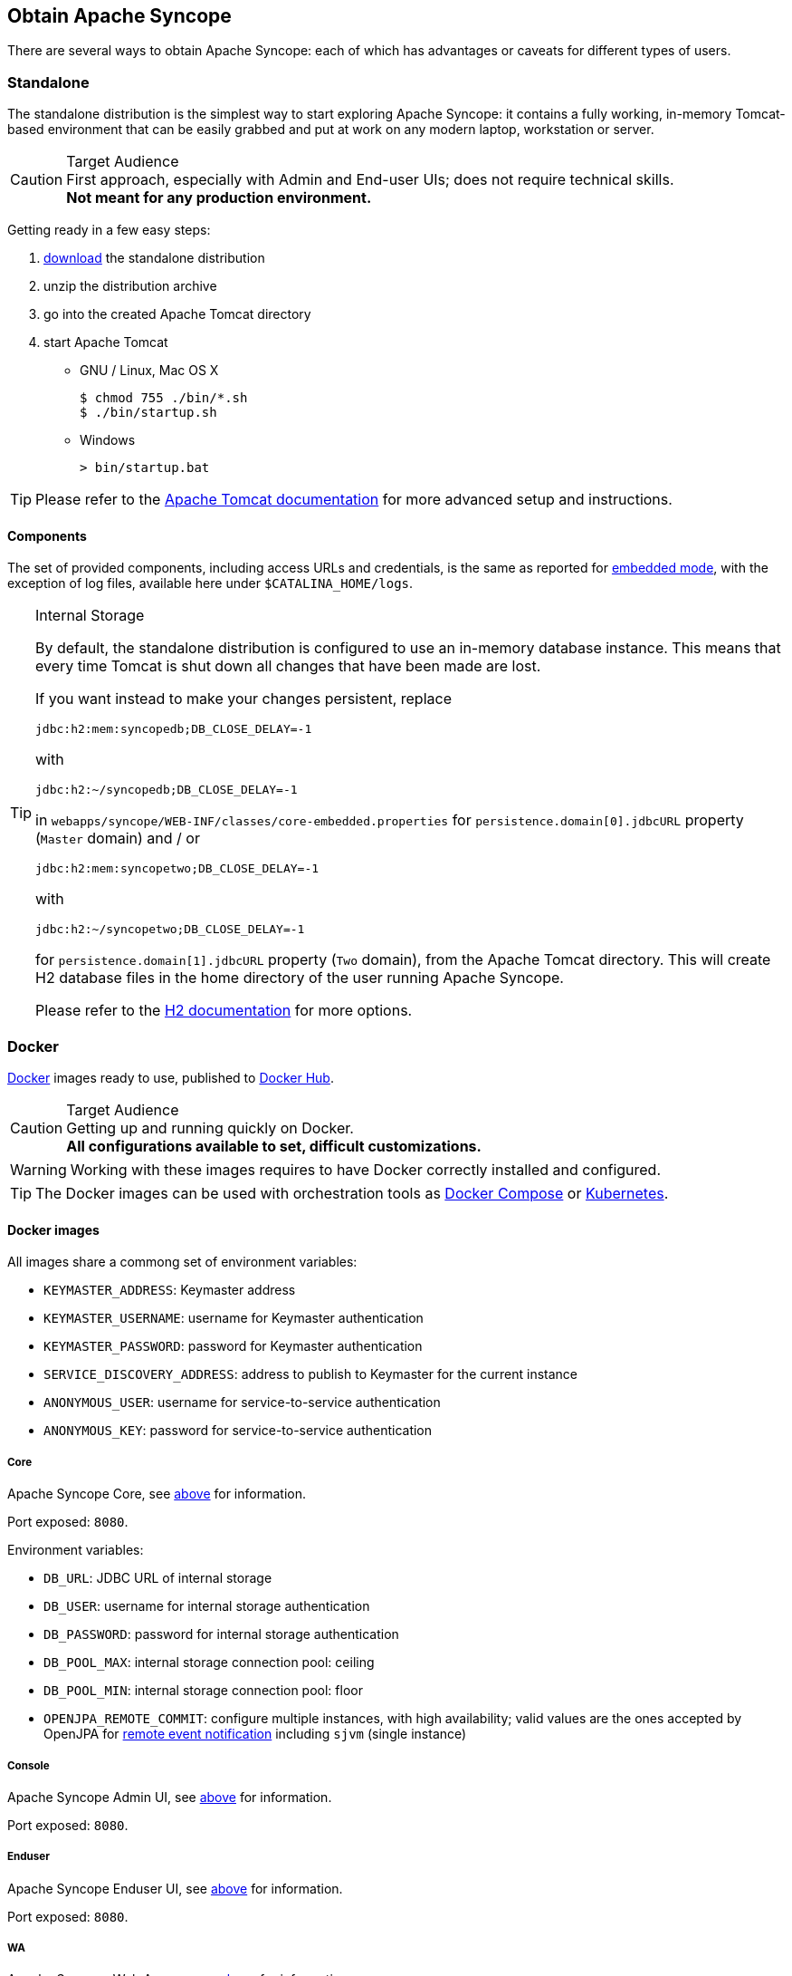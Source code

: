 //
// Licensed to the Apache Software Foundation (ASF) under one
// or more contributor license agreements.  See the NOTICE file
// distributed with this work for additional information
// regarding copyright ownership.  The ASF licenses this file
// to you under the Apache License, Version 2.0 (the
// "License"); you may not use this file except in compliance
// with the License.  You may obtain a copy of the License at
//
//   http://www.apache.org/licenses/LICENSE-2.0
//
// Unless required by applicable law or agreed to in writing,
// software distributed under the License is distributed on an
// "AS IS" BASIS, WITHOUT WARRANTIES OR CONDITIONS OF ANY
// KIND, either express or implied.  See the License for the
// specific language governing permissions and limitations
// under the License.
//

== Obtain Apache Syncope

There are several ways to obtain Apache Syncope: each of which has advantages or caveats for different types of users.

=== Standalone

The standalone distribution is the simplest way to start exploring Apache Syncope: it contains a fully working, in-memory
Tomcat-based environment that can be easily grabbed and put at work on any modern laptop, workstation or server. 

[CAUTION]
.Target Audience
First approach, especially with Admin and End-user UIs; does not require technical skills. +
*Not meant for any production environment.*

Getting ready in a few easy steps:

. https://syncope.apache.org/downloads[download^] the standalone distribution
. unzip the distribution archive
. go into the created Apache Tomcat directory
. start Apache Tomcat
* GNU / Linux, Mac OS X
+
[source,bash]
----
$ chmod 755 ./bin/*.sh
$ ./bin/startup.sh
----
+
* Windows
+
[source,dos]
----
> bin/startup.bat
----

[TIP]
Please refer to the http://tomcat.apache.org/tomcat-9.0-doc/[Apache Tomcat documentation^] for more advanced setup and 
instructions.

[[standalone-components]]
==== Components

The set of provided components, including access URLs and credentials, is the same as reported for 
<<paths-and-components,embedded mode>>, with the exception of log files, available here under `$CATALINA_HOME/logs`.

[TIP]
.Internal Storage
====
By default, the standalone distribution is configured to use an in-memory database instance.
This means that every time Tomcat is shut down all changes that have been made are lost.

If you want instead to make your changes persistent, replace

[source,java]
jdbc:h2:mem:syncopedb;DB_CLOSE_DELAY=-1

with

[source,java]
jdbc:h2:~/syncopedb;DB_CLOSE_DELAY=-1

in `webapps/syncope/WEB-INF/classes/core-embedded.properties` for `persistence.domain[0].jdbcURL` property (`Master`
domain) and / or

[source,java]
jdbc:h2:mem:syncopetwo;DB_CLOSE_DELAY=-1

with

[source,java]
jdbc:h2:~/syncopetwo;DB_CLOSE_DELAY=-1

for `persistence.domain[1].jdbcURL` property (`Two` domain), from the Apache Tomcat directory.
This will create H2 database files in the home directory of the user running Apache Syncope.

Please refer to the http://www.h2database.com/[H2 documentation^] for more options.
====

=== Docker

https://www.docker.com/[Docker^] images ready to use, published to https://hub.docker.com[Docker Hub^].

[CAUTION]
.Target Audience
Getting up and running quickly on Docker. +
*All configurations available to set, difficult customizations.*

[WARNING]
Working with these images requires to have Docker correctly installed and configured.

[TIP]
The Docker images can be used with orchestration tools as
https://docs.docker.com/compose/[Docker Compose^] or https://kubernetes.io/[Kubernetes^].

==== Docker images

All images share a commong set of environment variables:

* `KEYMASTER_ADDRESS`: Keymaster address
* `KEYMASTER_USERNAME`: username for Keymaster authentication
* `KEYMASTER_PASSWORD`: password for Keymaster authentication
* `SERVICE_DISCOVERY_ADDRESS`: address to publish to Keymaster for the current instance
* `ANONYMOUS_USER`: username for service-to-service authentication
* `ANONYMOUS_KEY`: password for service-to-service authentication

===== Core

Apache Syncope Core, see <<a-birds-eye-view-on-the-architecture,above>> for information.

Port exposed: `8080`.

Environment variables:

* `DB_URL`: JDBC URL of internal storage
* `DB_USER`: username for internal storage authentication
* `DB_PASSWORD`: password for internal storage authentication
* `DB_POOL_MAX`: internal storage connection pool: ceiling
* `DB_POOL_MIN`: internal storage connection pool: floor
* `OPENJPA_REMOTE_COMMIT`: configure multiple instances, with high availability; valid values are the ones accepted by
OpenJPA for
http://openjpa.apache.org/builds/3.1.0/apache-openjpa/docs/ref_guide_event.html[remote event notification^] including
`sjvm` (single instance)

===== Console

Apache Syncope Admin UI, see <<a-birds-eye-view-on-the-architecture,above>> for information.

Port exposed: `8080`.

===== Enduser

Apache Syncope Enduser UI, see <<a-birds-eye-view-on-the-architecture,above>> for information.

Port exposed: `8080`.

===== WA

Apache Syncope Web Access, see <<a-birds-eye-view-on-the-architecture,above>> for information.

Port exposed: `8080`.

Environment variables:

* `CAS_SERVER_NAME`: public base URL to reach this instance; in case of clustered setup, this is the public-facing
address and not the individual node address

===== SRA

Apache Syncope Secure Remote Access, see <<a-birds-eye-view-on-the-architecture,above>> for information.

Port exposed: `8080`.

==== Docker Compose samples

Besides the ones reported below, more samples are
ifeval::["{snapshotOrRelease}" == "release"]
https://github.com/apache/syncope/tree/syncope-{docVersion}/docker/src/main/resources/docker-compose[available^].
endif::[]
ifeval::["{snapshotOrRelease}" == "snapshot"]
https://github.com/apache/syncope/tree/master/docker/src/main/resources/docker-compose[available^].
endif::[]

.Core, Admin UI and Enduser UI with PostgreSQL, with embedded Keymaster
====
The `docker-compose.yml` below will create and connect 4 Docker containers to provide an IdM-only, single
instance, Apache Syncope deployment. All referenced images are available on Docker Hub.

[NOTE]
In this sample we are configuring an embedded, REST-based Keymaster hence `KEYMASTER_USERNAME` / `KEYMASTER_PASSWORD`
are passed with same values as `ANONYMOUS_USER` / `ANONYMOUS_KEY`.

[source,yaml,subs="verbatim,attributes"]
----
version: '3.3'

services:
   db: // <1>
     image: postgres:latest
     restart: always
     environment:
       POSTGRES_DB: syncope
       POSTGRES_USER: syncope
       POSTGRES_PASSWORD: syncope

   syncope: // <2>
     depends_on:
       - db
     image: apache/syncope:{docVersion}
     ports:
       - "18080:8080"
     restart: always
     environment:
       SPRING_PROFILES_ACTIVE: docker,postgresql
       DB_URL: jdbc:postgresql://db:5432/syncope
       DB_USER: syncope
       DB_PASSWORD: syncope
       DB_POOL_MAX: 10
       DB_POOL_MIN: 2
       OPENJPA_REMOTE_COMMIT: sjvm
       KEYMASTER_ADDRESS: http://localhost:8080/syncope/rest/keymaster
       KEYMASTER_USERNAME: ${ANONYMOUS_USER}
       KEYMASTER_PASSWORD: ${ANONYMOUS_KEY}
       SERVICE_DISCOVERY_ADDRESS: https://syncope:8080/syncope/rest/
       ANONYMOUS_USER: ${ANONYMOUS_USER}
       ANONYMOUS_KEY: ${ANONYMOUS_KEY}

   syncope-console: // <3>
     depends_on:
       - syncope
     image: apache/syncope-console:{docVersion}
     ports:
       - "28080:8080"
     restart: always
     environment:
       SPRING_PROFILES_ACTIVE: docker
       KEYMASTER_ADDRESS: https://syncope:8080/syncope/rest/keymaster
       KEYMASTER_USERNAME: ${ANONYMOUS_USER}
       KEYMASTER_PASSWORD: ${ANONYMOUS_KEY}
       SERVICE_DISCOVERY_ADDRESS: https://syncope-console:8080/syncope-console/
       ANONYMOUS_USER: ${ANONYMOUS_USER}
       ANONYMOUS_KEY: ${ANONYMOUS_KEY}

   syncope-enduser: // <4>
     depends_on:
       - syncope
     image: apache/syncope-enduser:{docVersion}
     ports:
       - "38080:8080"
     restart: always
     environment:
       SPRING_PROFILES_ACTIVE: docker
       KEYMASTER_ADDRESS: https://syncope:8080/syncope/rest/keymaster
       KEYMASTER_USERNAME: ${ANONYMOUS_USER}
       KEYMASTER_PASSWORD: ${ANONYMOUS_KEY}
       SERVICE_DISCOVERY_ADDRESS: https://syncope-enduser:8080/syncope-enduser/
       ANONYMOUS_USER: ${ANONYMOUS_USER}
       ANONYMOUS_KEY: ${ANONYMOUS_KEY}
----
<1> Database container for usage as internal storage, based on latest PostgreSQL image available
<2> Apache Syncope Core, single instance, port `18080` exposed
<3> Apache Syncope Admin UI, port `28080` exposed
<4> Apache Syncope Enduser UI, port `38080` exposed
====

.Full deployment (Core, Admin UI, Enduser UI, WA, SRA) on PostgreSQL, with Keymaster on Zookeeper
====
The `docker-compose.yml` below will create and connect 7 Docker containers to provide a full-fledged, single
instance, Apache Syncope deployment. All referenced images are available on Docker Hub.

[NOTE]
Zookeeper is configured without JAAS, hence empty `KEYMASTER_USERNAME` / `KEYMASTER_PASSWORD` are passed to other
containers.

[source,yaml,subs="verbatim,attributes"]
----
version: '3.3'

services:
   keymaster: // <1>
     image: zookeeper:3.7.0
     restart: always

   db: // <2>
     image: postgres:latest
     restart: always
     environment:
       POSTGRES_DB: syncope
       POSTGRES_USER: syncope
       POSTGRES_PASSWORD: syncope

   syncope: // <3>
     depends_on:
       - db
       - keymaster
     image: apache/syncope:{docVersion}
     ports:
       - "18080:8080"
     restart: always
     environment:
       SPRING_PROFILES_ACTIVE: docker,postgresql
       DB_URL: jdbc:postgresql://db:5432/syncope
       DB_USER: syncope
       DB_PASSWORD: syncope
       DB_POOL_MAX: 10
       DB_POOL_MIN: 2
       OPENJPA_REMOTE_COMMIT: sjvm
       KEYMASTER_ADDRESS: keymaster:2181
       KEYMASTER_USERNAME: ${KEYMASTER_USERNAME:-}
       KEYMASTER_PASSWORD: ${KEYMASTER_PASSWORD:-}
       SERVICE_DISCOVERY_ADDRESS: https://syncope:8080/syncope/rest/

   syncope-console: // <4>
     depends_on:
       - syncope
       - keymaster
     image: apache/syncope-console:{docVersion}
     ports:
       - "28080:8080"
     restart: always
     environment:
       SPRING_PROFILES_ACTIVE: docker
       KEYMASTER_ADDRESS: keymaster:2181
       KEYMASTER_USERNAME: ${KEYMASTER_USERNAME:-}
       KEYMASTER_PASSWORD: ${KEYMASTER_PASSWORD:-}
       SERVICE_DISCOVERY_ADDRESS: https://syncope-console:8080/syncope-console/

   syncope-enduser: // <5>
     depends_on:
       - syncope
       - keymaster
     image: apache/syncope-enduser:{docVersion}
     ports:
       - "38080:8080"
     restart: always
     environment:
       SPRING_PROFILES_ACTIVE: docker
       KEYMASTER_ADDRESS: keymaster:2181
       KEYMASTER_USERNAME: ${KEYMASTER_USERNAME:-}
       KEYMASTER_PASSWORD: ${KEYMASTER_PASSWORD:-}
       SERVICE_DISCOVERY_ADDRESS: https://syncope-enduser:8080/syncope-enduser/

   syncope-wa: // <6>
     depends_on:
       - syncope
       - keymaster
     image: apache/syncope-wa:{docVersion}
     ports:
       - "48080:8080"
     restart: always
     environment:
       SPRING_PROFILES_ACTIVE: docker
       KEYMASTER_ADDRESS: keymaster:2181
       KEYMASTER_USERNAME: ${KEYMASTER_USERNAME:-}
       KEYMASTER_PASSWORD: ${KEYMASTER_PASSWORD:-}
       SERVICE_DISCOVERY_ADDRESS: https://syncope-wa:8080/syncope-wa/
       CAS_SERVER_NAME: http://localhost:48080

   syncope-sra: // <7>
     depends_on:
       - syncope
       - keymaster
     image: apache/syncope-sra:{docVersion}
     ports:
       - "58080:8080"
     restart: always
     environment:
       SPRING_PROFILES_ACTIVE: docker
       KEYMASTER_ADDRESS: keymaster:2181
       KEYMASTER_USERNAME: ${KEYMASTER_USERNAME:-}
       KEYMASTER_PASSWORD: ${KEYMASTER_PASSWORD:-}
       SERVICE_DISCOVERY_ADDRESS: https://syncope-sra:8080/
----
<1> Apache Syncope Keymaster, based on https://zookeeper.apache.org/[Apache Zookeeper^]
<2> Database container for usage as internal storage, based on latest PostgreSQL image available
<3> Apache Syncope Core, single instance, port `18080` exposed
<4> Apache Syncope Admin UI, port `28080` exposed
<5> Apache Syncope Enduser UI, port `38080` exposed
<6> Apache Syncope WA, port `48080` exposed
<7> Apache Syncope SRA, port `58080` exposed
====

===== How to start the containers

. Save the example file locally.
. Download and start the containers:
+
[source,bash]
----
$ docker-compose -f /path/to/docker-compose.yml up
----

The following services will be available:

[cols="1,2"]
|===

| REST API reference
| http://localhost:18080/syncope/

| Admin UI
| http://localhost:28080/syncope-console/ +
Credentials: `admin` / `password`

| End-user UI
| http://localhost:38080/syncope-enduser/

| WA (only with Example 2)
| http://localhost:48080/syncope-wa/

| SRA (only with Example 2)
| http://localhost:58080/

|===

==== Kubernetes sample

A set of example https://www.helm.sh/[Helm^] charts is
ifeval::["{snapshotOrRelease}" == "release"]
https://github.com/apache/syncope/tree/syncope-{docVersion}/docker/src/main/resources/kubernetes[available^],
endif::[]
ifeval::["{snapshotOrRelease}" == "snapshot"]
https://github.com/apache/syncope/tree/master/docker/src/main/resources/kubernetes[available^],
endif::[]
that can be used to install Apache Syncope directly in Kubernetes.

Some assumptions are made:

* a working Kubernetes Cluster to install into - if not available, follow this
https://kubernetes.io/docs/setup/[tutorial^]
[NOTE]
Any other cloud provider or local install (e.g. AWS, Minikube, OpenShift) can be used

* Helm installed - follow these https://docs.helm.sh/using_helm/[instructions^] if you don't

* allow for https://kubernetes.io/docs/concepts/storage/dynamic-provisioning/[dynamic provisioning^] of persistent
volumes - otherwise you will need to manually create the volume

The install process is broken into two separate Helm charts; this is due to the fact that Apache Syncope doesn't startup
properly if the database used as internal storage is not fully initialized yet:

* `postgres` chart; this will install the PostgreSQL database and configure a persistent volume and persistent volume
claim to store the data
* `syncope` chart; this is the actual Apache Syncope install, which will deploy three separate pods
(Core, Console, and Enduser)

image::SyncopeLayoutInK8s.png[]

The installation steps are:

. Open a terminal and navigate to the `kubernetes`
ifeval::["{snapshotOrRelease}" == "release"]
https://github.com/apache/syncope/tree/syncope-{docVersion}/docker/src/main/resources/kubernetes[folder^],
endif::[]
ifeval::["{snapshotOrRelease}" == "snapshot"]
https://github.com/apache/syncope/tree/master/docker/src/main/resources/kubernetes[folder^],
endif::[]
wherever you downloaded it

. Set your actual values in `postgres/values.yaml`

. Install PostgreSQL
+
[source,bash]
----
helm install postgres --name postgres --namespace <YOUR_NAMESPACE> -f postgres/values.yaml
----
+
Wait until PostgreSQL is initialized (watch logs for confirmation)

. Set your actual values in `syncope/values.yaml`

. Install Apache Syncope
+
[source,bash]
----
helm install syncope --name syncope --namespace <YOUR_NAMESPACE> -f syncope/values.yaml
----

=== Maven Project

This is the *preferred method* for working with Apache Syncope, giving access to the whole set of customization
and extension capabilities.

[CAUTION]
.Target Audience
Provides access to the full capabilities of Apache Syncope, and almost all extensions that are possible. +
*Requires Apache Maven (and potentially https://en.wikipedia.org/wiki/DevOps[DevOps^]) skills.*

[[maven-prerequisites]]
==== Prerequisites

 . http://maven.apache.org/[Apache Maven^] (version 3.5.0 or higher) installed
 . Some basic knowledge about Maven
 . Some basic knowledge about http://maven.apache.org/guides/introduction/introduction-to-archetypes.html[Maven archetypes^].

==== Create project

Maven archetypes are templates of projects. Maven can generate a new project from such a template. 
In the folder in which the new project folder should be created, type the command shown below. 
On Windows, run the command on a single line and leave out the line continuation characters ('\').

ifeval::["{snapshotOrRelease}" == "release"]

[subs="verbatim,attributes"]
----
$ mvn archetype:generate \
    -DarchetypeGroupId=org.apache.syncope \
    -DarchetypeArtifactId=syncope-archetype \
    -DarchetypeRepository=https://repo1.maven.org/maven2 \
    -DarchetypeVersion={docVersion}
----

endif::[]

ifeval::["{snapshotOrRelease}" == "snapshot"]

[subs="verbatim,attributes"]
----
$ mvn org.apache.maven.plugins:maven-archetype-plugin:2.4:generate \
    -DarchetypeGroupId=org.apache.syncope \
    -DarchetypeArtifactId=syncope-archetype \
    -DarchetypeRepository=https://repository.apache.org/content/repositories/snapshots \
    -DarchetypeVersion={docVersion}
----

[WARNING]
====
Once the Maven project is generated, add the following right before `</project>` in the root `pom.xml` of the 
generated project:

[source,xml]
----
<repositories>
  <repository>
    <id>apache.snapshots</id>
    <url>https://repository.apache.org/content/repositories/snapshots/</url>
    <snapshots>
      <enabled>true</enabled>
    </snapshots>
  </repository>
</repositories>
----
====

endif::[]

The archetype is configured with default values for all required properties; if you want to customize any of these 
property values, type 'n' when prompted for confirmation.

You will be asked for:

groupId::
    something like 'com.mycompany'
artifactId::
    something like 'myproject'
version number::
    You can use the default; it is good practice to have 'SNAPSHOT' in the version number during development and the 
maven release plugin makes use of that string. But ensure to comply with the desired numbering scheme for your project.
package name::
    The java package name. A folder structure according to this name will be generated automatically; by default, equal 
to the groupId.
secretKey::
    Provide any pseudo-random string here that will be used in the generated project for AES ciphering.
anonymousKey:: 
    Provide any pseudo-random string here that will be used as an authentication key for anonymous requests.

Maven will create a project for you (in a newly created directory named after the value of the `artifactId` property 
specified above) containing seven modules: `common`, `core`, `console`, `enduser`, `wa`, `sra` and `fit`.

You are now able to perform the first build via

[source,bash]
$ mvn clean install

After downloading all of the needed dependencies, the following artifacts will be produced:

. `core/target/syncope.war`
. `console/target/syncope-console.war`
. `enduser/target/syncope-enduser.war`
. `wa/target/syncope-wa.war`
. `sra/target/syncope-sra.jar`

If no failures are encountered, your basic Apache Syncope project is now ready to go.

[NOTE]
====
Before actual deployment as executbale or onto a Java EE container, you need to further check the **Customization**
chapter of the
ifeval::["{backend}" == "html5"]
https://syncope.apache.org/docs/reference-guide.html[Apache Syncope Reference Guide.]
endif::[]
ifeval::["{backend}" == "pdf"]
https://syncope.apache.org/docs/reference-guide.pdf[Apache Syncope Reference Guide.]
endif::[]
====

==== Embedded Mode

Every Apache Syncope project has the ability to run a full-blown in-memory environment, particularly useful either when
evaluating the product and during the development phase of an IdM solution.

[WARNING]
====
Don't forget that this environment is completely in-memory: this means that every time Maven is stopped, all changes 
made are lost.
====

From the top-level directory of your project, execute:

[source,bash]
$ mvn -P all clean install

[WARNING]
====
The switch `-P all` is used here in order to build with all extensions available, with paths and settings
configured for the embedded mode.

When building for production, instead, it is recommended to check the **Customization** chapter of
the
ifeval::["{backend}" == "html5"]
https://syncope.apache.org/docs/reference-guide.html[Apache Syncope Reference Guide.]
endif::[]
ifeval::["{backend}" == "pdf"]
https://syncope.apache.org/docs/reference-guide.pdf[Apache Syncope Reference Guide.]
endif::[]
====

then, from the `fit` subdirectory, execute:

[source,bash]
$ mvn -P embedded,all

===== Paths and Components

[cols="1,2"]
|===

| Log files
| Available under `core/target/log`, `console/target/log`, `enduser/target/log`, `wa/target/log` and `sra/target/log`

| ConnId bundles
| Available under `core/target/bundles`

| REST API reference
| http://localhost:9080/syncope/

| Admini UI
| http://localhost:9080/syncope-console/ +
Credentials: `admin` / `password`

| End-user UI
| http://localhost:9080/syncope-enduser/

| WA
| http://localhost:9080/syncope-wa/

| SRA
| http://localhost:8080/

| Internal storage
| A SQL web interface is available at http://localhost:9080/syncope/h2 +
 +
 Choose configuration 'Generic H2 (Embedded)' +
 Insert `jdbc:h2:mem:syncopedb` as JDBC URL +
 Click 'Connect' button

| External resource: LDAP
| An http://directory.apache.org/apacheds/[Apache DS^] instance is available. +
You can configure any LDAP client (such as http://jxplorer.org/[JXplorer^], for example) with the following information: +
 +
 host: `localhost` +
 port: `1389` +
 base DN: `o=isp` +
 bind DN: `uid=admin,ou=system` +
 bind password: `secret`

| External resource: SOAP and REST
| Example SOAP and REST services are available at http://localhost:9080/syncope-fit-build-tools/cxf/

| External resource: database
| http://www.h2database.com/[H2^] TCP database is available. +
 +
 A SQL web interface is available at http://localhost:9082/ +
 +
 Choose configuration 'Generic H2 (Server)' +
 Insert `jdbc:h2:tcp://localhost:9092/mem:testdb` as JDBC URL +
 Set 'sa' as password +
 Click 'Connect' button

|===
